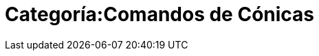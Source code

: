 = Categoría:Comandos de Cónicas
:page-en: commands/Conic_Commands
ifdef::env-github[:imagesdir: /es/modules/ROOT/assets/images]


